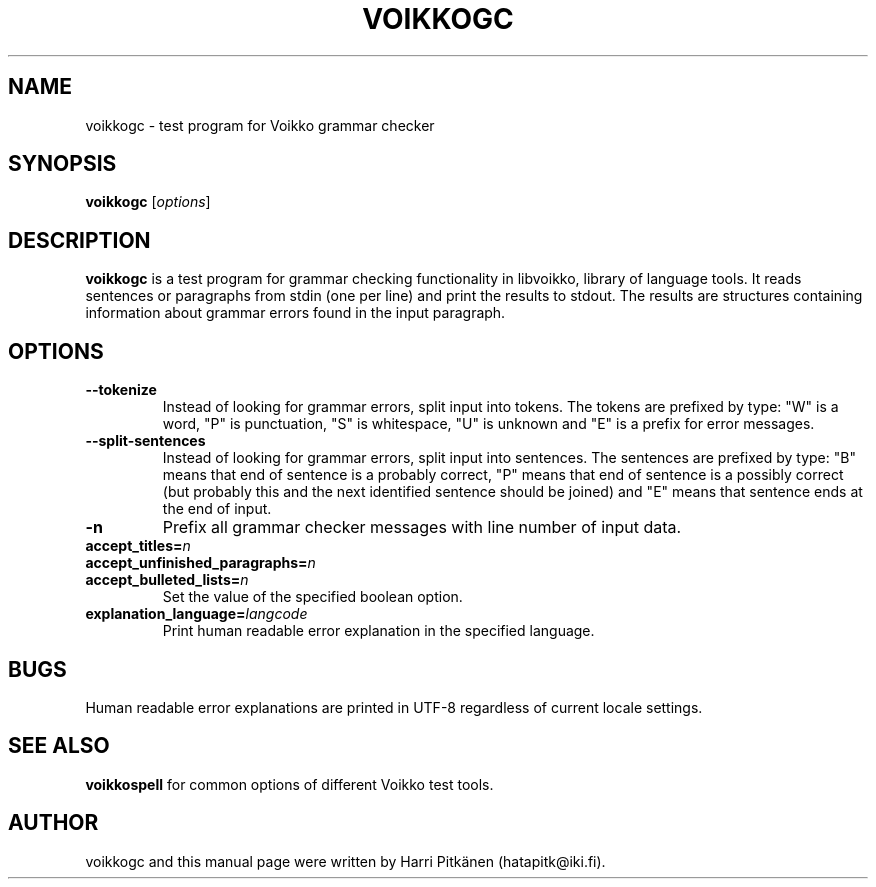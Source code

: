 .TH VOIKKOGC 1 "2010-05-06"
.SH NAME
voikkogc \- test program for Voikko grammar checker
.SH SYNOPSIS
.B voikkogc
.RI [ options ]
.SH DESCRIPTION
.B voikkogc
is a test program for grammar checking functionality in libvoikko, library of language tools.
It reads sentences or paragraphs from stdin (one per line) and print the results to stdout.
The results are structures containing information about grammar errors found in the input paragraph.
.SH OPTIONS
.TP
.B \-\-tokenize
Instead of looking for grammar errors, split input into tokens. The tokens are prefixed
by type: "W" is a word, "P" is punctuation, "S" is whitespace, "U" is unknown and "E" is
a prefix for error messages.
.TP
.B \-\-split\-sentences
Instead of looking for grammar errors, split input into sentences. The sentences are prefixed
by type: "B" means that end of sentence is a probably correct, "P" means that end of sentence
is a possibly correct (but probably this and the next identified sentence should be joined) and
"E" means that sentence ends at the end of input.
.TP
.B \-n
Prefix all grammar checker messages with line number of input data.
.TP
.BI accept_titles= n
.TP
.BI accept_unfinished_paragraphs= n
.TP
.BI accept_bulleted_lists= n
.br
Set the value of the specified boolean option.
.TP
.BI explanation_language= langcode
Print human readable error explanation in the specified language.
.SH BUGS
Human readable error explanations are printed in UTF-8 regardless of current locale
settings.
.SH SEE ALSO
.B voikkospell
for common options of different Voikko test tools.
.SH AUTHOR
voikkogc and this manual page were written by \%Harri \%Pitk\[:a]nen \%(hatapitk@iki.fi).


